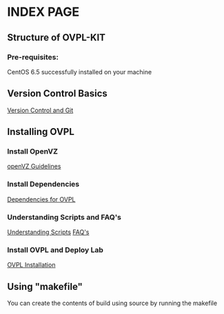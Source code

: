 * INDEX PAGE

** Structure of OVPL-KIT

*** Pre-requisites:
CentOS 6.5 successfully installed on your machine

** Version Control Basics
[[https://github.com/Virtual-Labs/lab-integration-kit-v0.5/blob/master/src/ovpl-kit/docs/src/version-control.org][ Version Control and Git]]

** Installing OVPL

*** Install OpenVZ
[[https://github.com/Virtual-Labs/lab-integration-kit-v0.5/blob/master/src/ovpl-kit/docs/src/openVZ-talk.org][openVZ Guidelines]]

*** Install Dependencies
[[https://github.com/Virtual-Labs/lab-integration-kit-v0.5/blob/master/src/ovpl-kit/docs/src/ovpl-installation.org][Dependencies for OVPL]]

*** Understanding Scripts and FAQ's
[[https://github.com/Virtual-Labs/lab-integration-kit-v0.5/blob/master/src/ovpl-kit/docs/src/Understanding-Scripts.org][Understanding Scripts]]
[[https://github.com/Virtual-Labs/lab-integration-kit-v0.5/blob/master/src/ovpl-kit/docs/src/FAQ-ovpl.org][FAQ's]]

*** Install OVPL and Deploy Lab
[[https://github.com/Virtual-Labs/lab-integration-kit-v0.5/blob/master/src/ovpl-kit/docs/src/ovpl-installation.org][OVPL Installation]]

** Using "makefile"

You can create the contents of build using source by running the makefile

